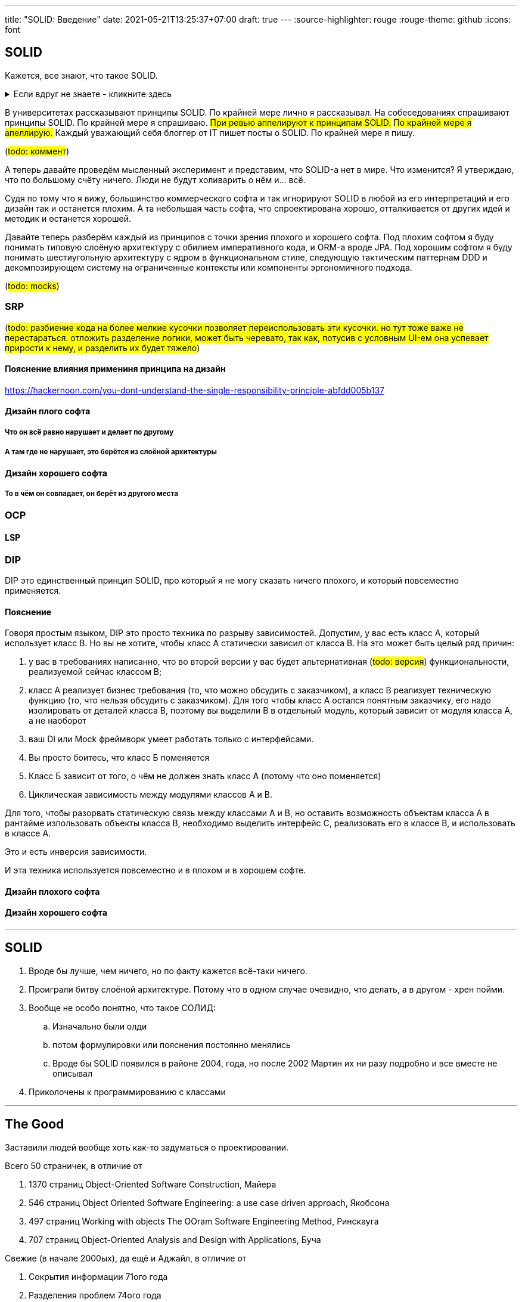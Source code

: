 ---
title: "SOLID: Введение"
date: 2021-05-21T13:25:37+07:00
draft: true
---
:source-highlighter: rouge
:rouge-theme: github
:icons: font

== SOLID

Кажется, все знают, что такое SOLID.

.Если вдруг не знаете - кликните здесь
[%collapsible]
====
SOLID - это название принципов объектно-ориентированного дизайна, сформулированных Робертом Мартином, так же известного как анкл Боб.
Принципы звучат следующим образом:

. [big]##**S**##ingle Responsibility Principle: A module should have one, and only one, reason to change.
. [big]##**O**##pen/Closed Principle:: A software artifact should be open for extension but closed for modification.
. [big]##**L**##iskov Substitution Principle:: What is wanted here is something like the following substitution property: If for each object o1 of type S there is an object o2 of type T such that for all programs P defined in terms of T, the behavior of P is unchanged when o1 is substituted for o2 then S is a subtype of T
. [big]##**I**##nterface Segregation Principle:: Clients should not be forced to depend upon interfaces that they do not use.
. [big]##**D**##ependency Inversion Principle::
A. High level modules should not depend upon low level modules. both should depend upon abstractions.
+
B. Abstractions should not depend upon details. details should depend upon abstractions.
====

В университетах рассказывают принципы SOLID.
По крайней мере лично я рассказывал.
На собеседованиях спрашивают принципы SOLID.
По крайней мере я спрашиваю.
#При ревью аппелируют к принципам SOLID.#
#По крайней мере я апеллирую.#
Каждый уважающий себя блоггер от IT пишет посты о SOLID.
По крайней мере я пишу.

(#todo: коммент#)

А теперь давайте проведём мысленный эксперимент и представим, что SOLID-а нет в мире.
Что изменится?
Я утверждаю, что по большому счёту ничего.
Люди не будут холиварить о нём и... всё.

Судя по тому что я вижу, большинство коммерческого софта и так игнорируют SOLID в любой из его интерпретаций и его дизайн так и останется плохим.
А та небольшая часть софта, что спроектирована хорошо, отталкивается от других идей и методик и останется хорошей.

Давайте теперь разберём каждый из принципов с точки зрения плохого и хорошего софта.
Под плохим софтом я буду понимать типовую слоёную архитектуру с обилием императивного кода, и ORM-а вроде JPA.
Под хорошим софтом я буду понимать шестиугольную архитектуру с ядром в функциональном стиле, следующую тактическим паттернам DDD и декомпозирующем систему на ограниченные контексты или компоненты эргономичного подхода.

(#todo: mocks#)

=== SRP

(#todo: разбиение кода на более мелкие кусочки позволяет переиспользовать эти кусочки. но тут тоже важе не перестараться. отложить разделение логики, может быть черевато, так как, потусив с условным UI-ем она успевает прирости к нему, и разделить их будет тяжело#)

==== Пояснение влияния примениня принципа на дизайн

https://hackernoon.com/you-dont-understand-the-single-responsibility-principle-abfdd005b137

==== Дизайн плого софта

===== Что он всё равно нарушает и делает по другому

===== А там где не нарушает, это берётся из слоёной архитектуры

==== Дизайн хорошего софта

===== То в чём он совпадает, он берёт из другого места

=== OCP

==== LSP

=== DIP

DIP это единственный принцип SOLID, про который я не могу сказать ничего плохого, и который повсеместно применяется.

==== Пояснение

Говоря простым языком, DIP это просто техника по разрыву зависимостей.
Допустим, у вас есть класс A, который использует класс B.
Но вы не хотите, чтобы класс A статически зависил от класса B.
На это может быть целый ряд причин:

. у вас в требованиях написанно, что во второй версии у вас будет альтернативная (#todo: версия#) функциональности, реализуемой сейчас классом B;
. класс A реализует бизнес требования (то, что можно обсудить с заказчиком), а класс B реализует техническую функцию (то, что нельзя обсудить с заказчиком).
  Для того чтобы класс А остался понятным заказчику, его надо изолировать от деталей класса B, поэтому вы выделили B в отдельный модуль, который зависит от модуля класса A, а не наоборот
. ваш DI или Mock фреймворк умеет работать только с интерфейсами.
. Вы просто боитесь, что класс Б поменяется
. Класс Б зависит от того, о чём не должен знать класс А (потому что оно поменяется)
. Циклическая зависимость между модулями классов A и B.

Для того, чтобы разорвать статическую связь между классами A и B, но оставить возможность объектам класса A в рантайме изпользовать объекты класса B, необходимо выделить интерфейс C, реализовать его в классе B, и использовать в классе A.

Это и есть инверсия зависимости.

И эта техника используется повсеместно и в плохом и в хорошем софте.

==== Дизайн плохого софта

==== Дизайн хорошего софта


---

== SOLID

. Вроде бы лучше, чем ничего, но по факту кажется всё-таки ничего.
. Проиграли битву слоёной архитектуре.
  Потому что в одном случае очевидно, что делать, а в другом - хрен пойми.
. Вообще не особо понятно, что такое СОЛИД:
.. Изначально были олди
.. потом формулировки или пояснения постоянно менялись
.. Вроде бы SOLID появился в районе 2004, года, но после 2002 Мартин их ни разу подробно и все вместе не описывал
. Приколочены к программированию с классами

---

== The Good

Заставили людей вообще хоть как-то задуматься о проектировании.

Всего 50 страничек, в отличие от

. 1370 страниц Object-Oriented Software Construction, Майера
. 546 страниц Object Oriented Software Engineering: a use case driven approach, Якобсона
. 497 страниц Working with objects  The OOram Software Engineering Method, Ринскауга
. 707 страниц Object-Oriented Analysis and Design with Applications, Буча

Свежие (в начале 2000ых), да ещё и Аджайл, в отличие от

. Сокрытия информации 71ого года
. Разделения проблем 74ого года

== The Bad

== The Ugly

Ранние статьи
Agile
http://www.butunclebob.com/ArticleS.UncleBob.PrinciplesOfOod
https://blog.cleancoder.com/uncle-bob/2014/05/08/SingleReponsibilityPrinciple.html
Чистая архитектура
https://blog.cleancoder.com/uncle-bob/2020/10/18/Solid-Relevance.html

